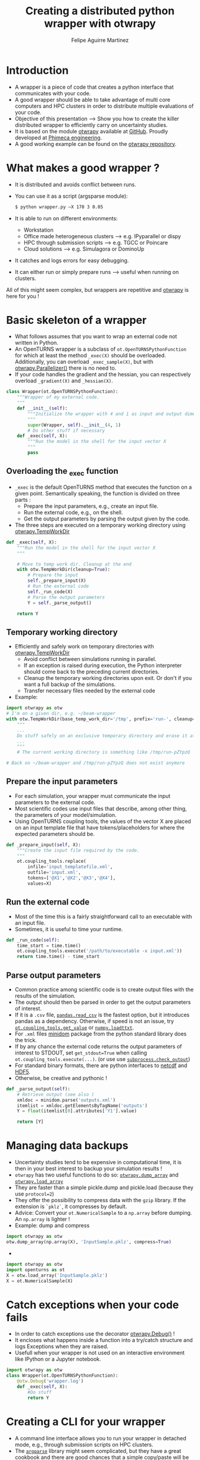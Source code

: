 #+Title: Creating a distributed python wrapper with otwrapy
#+Author: Felipe Aguirre Martinez
#+Email: aguirre@phimeca.com

#+OPTIONS: toc:nil reveal_mathjax:t reveal_slide_number:c/t reveal_progress:t reveal_history:nil
#+OPTIONS: reveal_width:1200 reveal_height:800
#+OPTIONS: toc:1
#+REVEAL_MARGIN: 0.
#+REVEAL_THEME: night
#+REVEAL_TRANS: none


* Introduction
- A wrapper is a piece of code that creates a python interface that
  communicates with your code.
- A good wrapper should be able to take advantage of multi core
  computers and HPC clusters in order to distribute multiple
  evaluations of your code.
- Objective of this presentation --> Show you how to create the killer
  distributed wrapper to efficiently carry on uncertainty studies.
- It is based on the module [[http://felipeam86.github.io/otwrapy/][otwrapy]] available at [[https://github.com/felipeam86/otwrapy][GitHub]]. Proudly
  developed at [[http://www.phimeca.com][Phimeca engineering]].
- A good working example can be found on the  [[https://github.com/felipeam86/otwrapy/tree/master/otwrapy/examples/beam][otwrapy repository]].

* What makes a good wrapper ?
- It is distributed and avoids conflict between runs.
- You can use it as a script (argsparse module):
  #+BEGIN_SRC bash
  $ python wrapper.py –X 170 3 0.05
  #+END_SRC
- It is able to run on different environments:
  - Workstation
  - Office made heterogeneous clusters --> e.g. IPyparallel or dispy
  - HPC through submission scripts --> e.g. TGCC or Poincare
  - Cloud solutions --> e.g. Simulagora or DominoUp
- It catches and logs errors for easy debugging.
- It can either run or simply prepare runs --> useful when running on
  clusters.

All of this  might seem complex, but wrappers are repetitive and
[[http://felipeam86.github.io/otwrapy/][otwrapy]] is here for you !

* Basic skeleton of a wrapper
- What follows assumes that you want to wrap an external code not
  written in Python.
- An OpenTURNS wrapper is a subclass of =ot.OpenTURNSPythonFunction=
  for which at least the method =_exec(X)= should be
  overloaded. Additionally, you can overload =_exec_sample(X)=, but
  with [[http://felipeam86.github.io/otwrapy/_generated/otwrapy.Parallelizer.html][otwrapy.Parallelizer()]] there is no need to.
- If your code handles the gradient and the hessian, you can
  respectively overload =_gradient(X)= and =_hessian(X)=.

#+BEGIN_SRC python
class Wrapper(ot.OpenTURNSPythonFunction):
    """Wrapper of my external code.
    """
    def __init__(self):
        """Initialize the wrapper with 4 and 1 as input and output dimension.
        """
        super(Wrapper, self).__init__(4, 1)
        # Do other stuff if necessary
    def _exec(self, X):
        """Run the model in the shell for the input vector X
        """
        pass
#+END_SRC

** Overloading the _exec function

- =_exec= is the default OpenTURNS method that executes the function
  on a given point. Semantically speaking, the function is divided on
  three parts :
  - Prepare the input parameters, e.g., create an input file.
  - Run the external code, e.g., on the shell.
  - Get the output parameters by parsing the output given by the code.
- The three steps are executed on a temporary working directory using  [[http://felipeam86.github.io/otwrapy/_generated/otwrapy.TempWorkDir.html#otwrapy-tempworkdir][otwrapy.TempWorkDir]]
#+BEGIN_SRC python
def _exec(self, X):
    """Run the model in the shell for the input vector X
    """

    # Move to temp work dir. Cleanup at the end
    with otw.TempWorkDir(cleanup=True):
        # Prepare the input
        self._prepare_input(X)
        # Run the external code
        self._run_code(X)
        # Parse the output parameters
        Y = self._parse_output()

    return Y
#+END_SRC

** Temporary working directory

- Efficiently and safely work on temporary directories with [[http://felipeam86.github.io/otwrapy/_generated/otwrapy.TempWorkDir.html#otwrapy-tempworkdir][otwrapy.TempWorkDir]]
  - Avoid conflict between simulations running in parallel.
  - If an exception is raised during execution, the Python interpreter
    should come back to the preceding current directories.
  - Cleanup the temporary working directories upon exit. Or don't if
    you want a full backup of the simulations.
  - Transfer necessary files needed by the external code
- Example:

#+BEGIN_SRC python
import otwrapy as otw
# I'm on a given dir, e.g. ~/beam-wrapper
with otw.TempWorkDir(base_temp_work_dir='/tmp', prefix='run-', cleanup=True, transfer=None):
    """
    ...
    Do stuff safely on an exclusive temporary directory and erase it afterwards
    ...
    """
    # The current working directory is something like /tmp/run-pZYpzQ

# Back on ~/beam-wrapper and /tmp/run-pZYpzQ does not exist anymore
#+END_SRC

** Prepare the input parameters
- For each simulation, your wrapper must communicate the input
  parameters to the external code.
- Most scientific codes use input files that describe, among other
  thing, the parameters of your model/simulation.
- Using OpenTURNS coupling tools, the values of the vector X are
  placed on an input template file that have tokens/placeholders for where
  the expected parameters should be.

#+BEGIN_SRC python
def _prepare_input(self, X):
    """Create the input file required by the code.
    """
    ot.coupling_tools.replace(
        infile='input_templatefile.xml',
        outfile='input.xml',
        tokens=['@X1','@X2','@X3','@X4'],
        values=X)
#+END_SRC

** Run the external code
- Most of the time this is a fairly straightforward call to an
  executable with an input file.
- Sometimes, it is useful to time your runtime.

#+BEGIN_SRC python
    def _run_code(self):
        time_start = time.time()
        ot.coupling_tools.execute('/path/to/executable -x input.xml'))
        return time.time() - time_start
#+END_SRC

[[http://www.phimeca.com][file:Temps_DOE_Sobol_1000-white.png]]
** Parse output parameters
- Common practice among scientific code is to create output files with
  the results of the simulation.
- The output should then be parsed in order to get the output
  parameters of interest.
- If it is a =.csv= file, [[http://pandas.pydata.org/pandas-docs/stable/generated/pandas.read_csv.html][=pandas.read_csv=]] is the fastest option, but it
  introduces pandas as a dependency. Otherwise, if speed is not an
  issue, try [[http://doc.openturns.org/openturns-latest/sphinx/user_manual/_generated/openturns.coupling_tools.get_value.html#openturns.coupling_tools.get_value][=ot.coupling_tools.get_value=]] or [[http://docs.scipy.org/doc/numpy-1.10.0/reference/generated/numpy.loadtxt.html][=numpy.loadttxt=]].
- For =.xml= files [[https://docs.python.org/2/library/xml.dom.minidom.html][minidom]] package from the python standard library does the trick.
- If by any chance the external code returns the output parameters of
  interest to STDOUT, set =get_stdout=True= when calling
  =ot.coupling_tools.execute(...)=.  (or use use [[https://docs.python.org/2/library/subprocess.html#subprocess.check_output][=subprocess.check_output=]])
- For standard binary formats, there are python interfaces to [[https://github.com/Unidata/netcdf4-python][netcdf]]
  and [[http://www.h5py.org/][HDF5]].
- Otherwise, be creative and pythonic !
#+BEGIN_SRC python
    def _parse_output(self):
        # Retrieve output (see also )
        xmldoc = minidom.parse('outputs.xml')
        itemlist = xmldoc.getElementsByTagName('outputs')
        Y = float(itemlist[0].attributes['Y1'].value)

        return [Y]
#+END_SRC

* Managing data backups
- Uncertainty studies tend to be expensive in computational time, it is then in your best interest to backup your simulation results !
- =otwrapy= has two useful functions to do so:  [[http://felipeam86.github.io/otwrapy/_generated/otwrapy.dump_array.html][=otwrapy.dump_array=]] and  [[http://felipeam86.github.io/otwrapy/_generated/otwrapy.load_array.html][=otwrapy.load_array=]]
- They are faster than a simple pickle.dump and pickle.load (because they use =protocol=2=)
- They offer the possibility to compress data with the =gzip= library. If the extension is =`pklz`=, it compresses by default.
- Advice: Convert your =ot.NumericalSample= to a =np.array= before dumping. An =np.array= is lighter !
- Example: dump and compress 
#+BEGIN_SRC python
import otwrapy as otw
otw.dump_array(np.array(X), 'InputSample.pklz', compress=True)
#+END_SRC

-

#+BEGIN_SRC python
import otwrapy as otw
import openturns as ot
X = otw.load_array('InputSample.pklz')
X = ot.NumericalSample(X)
#+END_SRC

* Catch exceptions when your code fails
- In order to catch exceptions use the decorator [[http://felipeam86.github.io/otwrapy/_generated/otwrapy.Debug.html][otwrapy.Debug()]] !
- It encloses what happens inside a function into a try/catch
  structure and logs Exceptions when they are raised.
- Usefull when your wrapper is not used on an interactive
  environment like IPython or a Jupyter notebook.

#+BEGIN_SRC python
import otwrapy as otw
class Wrapper(ot.OpenTURNSPythonFunction):
    @otw.Debug('wrapper.log')
    def _exec(self, X):
        #Do stuff
        return Y
#+END_SRC
* Creating a CLI for your wrapper
- A command line interface allows you to run your wrapper in detached
  mode, e.g., through submission scripts on HPC clusters.
- The [[https://docs.python.org/3/library/argparse.html][=argparse=]] library might seem complicated, but they have a great
  cookbook and there are good chances that a simple copy/paste will be
  enough.
- Take a look at the [[https://github.com/felipeam86/otwrapy/tree/master/otwrapy/examples/beam][beam wrapper]]  for an exmple of a CLI interface

#+BEGIN_SRC python
if __name__ == '__main__':
    import argparse
    parser = argparse.ArgumentParser(description="Python wrapper example.")
    parser.add_argument('-X', nargs=3, metavar=('X1', 'X2', 'X3'),
        help='Vector on which the model will be evaluated')
    args = parser.parse_args()

    model = Wrapper(3, 1)
    X = ot.NumericalPoint([float(x) for x in args.X])
    Y = model(X)
    dump_array(X, 'InputSample.pkl')
    dump_array(Y, 'OutputSample.pkl')
#+END_SRC

- You can then execute your code from the command line :

#+BEGIN_SRC bash
  python wrapper.py –X 170 3 0.05
#+END_SRC

* Parallelizing the wrapper
- Uncertainty studies fall into what we call embarrassingly parallel
  patterns --> Repeat similar non communicating tasks over and over.
- Good news, this means that they are very simple to parallelize.
- But don't bother... just let the magic happen with [[http://felipeam86.github.io/otwrapy/_generated/otwrapy.Parallelizer.html][otwrapy.Parallelizer()]] !!

#+BEGIN_SRC python
import otwrapy as otw
from otwrapy.examples.beam import Wrapper
parallelized_beam_wrapper = otw.Parallelizer(Wrapper())
#+END_SRC

* Distributing calls on clusters or the cloud
- But what if you want to distribute you wrapper calls on the cloud or
  on a cluster ?
- otw.Parallelizer is no longer the way to go, for the moment...
- You can manage to make an heterogenous office cluster with [[http://ipyparallel.readthedocs.io/en/latest/][IPyparallel]] or [[http://dispy.sourceforge.net/][dispy]]
- For clusters and the cloud, rely on a good CLI interface of your
  wrapper and distribute your calls through submission scripts or
  cloud APIs (e.g., [[https://www.simulagora.com/][Simulagora]] or [[https://www.dominodatalab.com/][Domino]])

* Conclusion
- Take away message : Making a wrapper is all about preparing the
  input, executing the code and parsing the output on isolated working
  directories. Don't forget, in a multi-core era you don't have a
  choice, make your wrapper distributed !
- By creating a CLI of your wrapper, you can easily distribute your
  calls on a cluster or on cloud platforms.
- It is important to protect your wrapper with otw.Degbug() so that
  you can have a traceback of raised Exceptions.
- [[http://doc.openturns.org/openturns-latest/sphinx/user_manual/_generated/openturns.PythonFunction.html#openturns.PythonFunction][ot.PythonFunction()]] is a simpler alternative to
  [[http://doc.openturns.org/openturns-latest/sphinx/user_manual/_generated/openturns.OpenTURNSPythonFunction.html#openturns.OpenTURNSPythonFunction][ot.OpenTURNSPythonFunction()]], but you loose the ability to
  parameterize your wrapper when instantiating it.
- [[http://felipeam86.github.io/otwrapy/][otwrapy]] is here for you ! Use it to avoid code boilerplate or as a
  simple cookbook.

* Thank you for your attention

[[http://www.phimeca.com][file:LogoPhiHaut-white.png]]

Felipe Aguirre Martinez

[[mailto:aguirre@phimeca.com][aguirre@phimeca.com]]

Github : [[https://github.com/felipeam86/otwrapy][otwrapy]]
